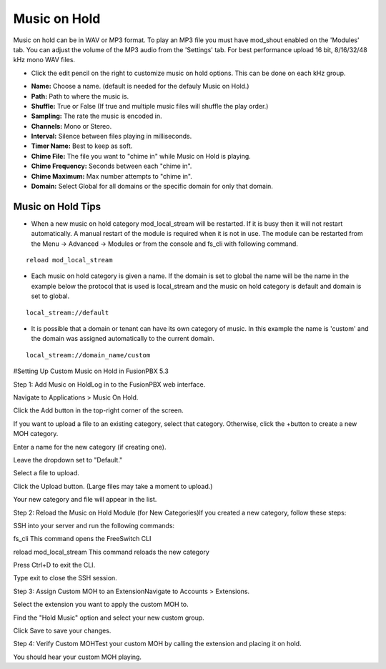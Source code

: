 ################
Music on Hold
################



Music on hold can be in WAV or MP3 format. To play an MP3 file you must have mod_shout enabled on the 'Modules' tab. You can adjust the volume of the MP3 audio from the 'Settings' tab. For best performance upload 16 bit, 8/16/32/48 kHz mono WAV files.



.. image:: ../_static/images/fusionpbx_moh.jpg
        :scale: 85%


*  Click the edit pencil on the right to customize music on hold options.  This can be done on each kHz group. 


.. image:: ../_static/images/fusionpbx_moh1.jpg
        :scale: 85%

* **Name:** Choose a name. (default is needed for the defauly Music on Hold.)
* **Path:** Path to where the music is.
* **Shuffle:** True or False (If true and multiple music files will shuffle the play order.)
* **Sampling:** The rate the music is encoded in.
* **Channels:** Mono or Stereo.
* **Interval:** Silence between files playing in milliseconds. 
* **Timer Name:** Best to keep as soft.
* **Chime File:** The file you want to "chime in" while Music on Hold is playing.
* **Chime Frequency:** Seconds between each "chime in".
* **Chime Maximum:** Max number attempts to "chime in".
* **Domain:** Select Global for all domains or the specific domain for only that domain.

Music on Hold Tips
^^^^^^^^^^^^^^^^^^^

* When a new music on hold category mod_local_stream will be restarted. If it is busy then it will not restart automatically. A manual restart of the module is required when it is not in use. The module can be restarted from the Menu -> Advanced -> Modules or from the console and fs_cli with following command.

::

 reload mod_local_stream

* Each music on hold category is given a name. If the domain is set to global the name will be the name in the example below the protocol that is used is local_stream and the music on hold category is default and domain is set to global.

::

 local_stream://default

* It is possible that a domain or tenant can have its own category of music. In this example the name is 'custom' and the domain was assigned automatically to the current domain.

::

  local_stream://domain_name/custom


#Setting Up Custom Music on Hold in FusionPBX 5.3

Step 1: Add Music on Hold​
Log in to the FusionPBX web interface.

Navigate to Applications > Music On Hold.

Click the Add button in the top-right corner of the screen.

If you want to upload a file to an existing category, select that category. Otherwise, click the +button to create a new MOH category.

Enter a name for the new category (if creating one).

Leave the dropdown set to "Default."

Select a file to upload.

Click the Upload button. (Large files may take a moment to upload.)

Your new category and file will appear in the list.

Step 2: Reload the Music on Hold Module (for New Categories)​
If you created a new category, follow these steps:

SSH into your server and run the following commands:

fs_cli  This command opens the FreeSwitch CLI

reload mod_local_stream This command reloads the new category

Press Ctrl+D to exit the CLI.

Type exit to close the SSH session.

Step 3: Assign Custom MOH to an Extension​
Navigate to Accounts > Extensions.

Select the extension you want to apply the custom MOH to.

Find the "Hold Music" option and select your new custom group.

Click Save to save your changes.

Step 4: Verify Custom MOH​
Test your custom MOH by calling the extension and placing it on hold.

You should hear your custom MOH playing.

